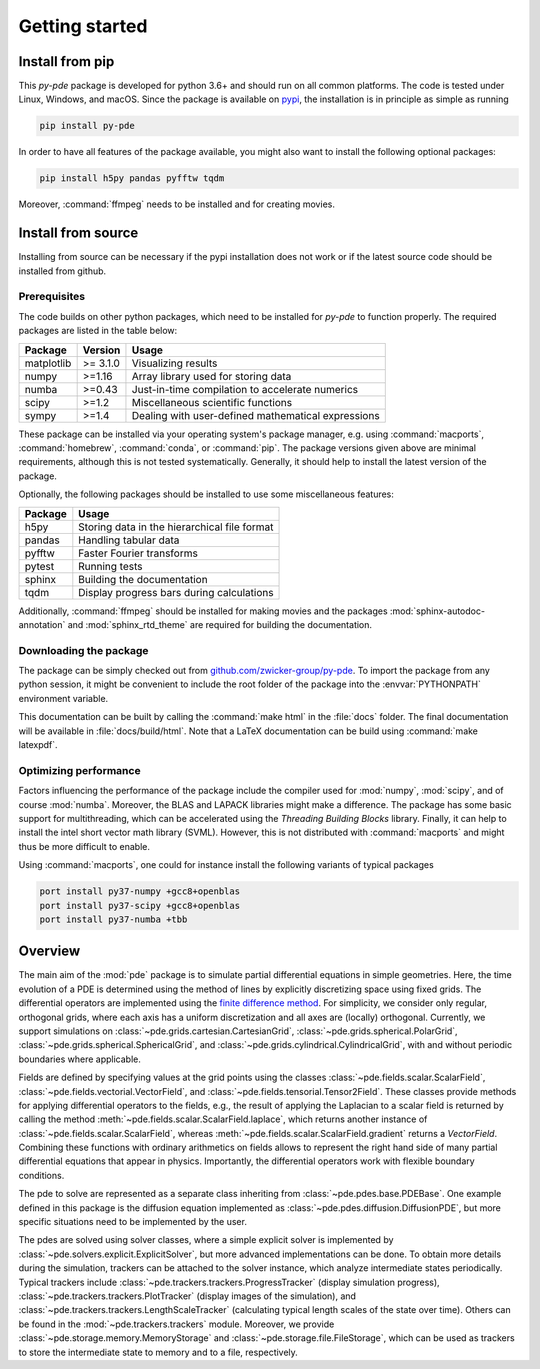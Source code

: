 Getting started
===============

Install from pip
^^^^^^^^^^^^^^^^

This `py-pde` package is developed for python 3.6+ and should run on all
common platforms.
The code is tested under Linux, Windows, and macOS.
Since the package is available on `pypi <https://pypi.org/project/py-pde/>`_,
the installation is in principle as simple as running

.. code-block:: bash

    pip install py-pde
    
    

In order to have all features of the package available, you might also want to 
install the following optional packages:

.. code-block:: bash

	pip install h5py pandas pyfftw tqdm

Moreover, :command:`ffmpeg` needs to be installed and for creating movies.    
    

Install from source
^^^^^^^^^^^^^^^^^^^
Installing from source can be necessary if the pypi installation does not work
or if the latest source code should be installed from github.


Prerequisites
-------------

The code builds on other python packages, which need to be installed for
`py-pde` to function properly.
The required packages are listed in the table below:

===========  ========= =========
Package      Version   Usage 
===========  ========= =========
matplotlib   >= 3.1.0  Visualizing results
numpy        >=1.16    Array library used for storing data
numba        >=0.43    Just-in-time compilation to accelerate numerics
scipy        >=1.2     Miscellaneous scientific functions
sympy        >=1.4     Dealing with user-defined mathematical expressions
===========  ========= =========

These package can be installed via your operating system's package manager, e.g.
using :command:`macports`, :command:`homebrew`, :command:`conda`, or
:command:`pip`.
The package versions given above are minimal requirements, although
this is not tested systematically. Generally, it should help to install the
latest version of the package.  

Optionally, the following packages should be installed to use some miscellaneous
features:

===========  =========
Package      Usage                                      
===========  =========
h5py         Storing data in the hierarchical file format
pandas       Handling tabular data
pyfftw       Faster Fourier transforms
pytest       Running tests
sphinx       Building the documentation
tqdm         Display progress bars during calculations
===========  =========

Additionally, :command:`ffmpeg` should be installed for making movies and the
packages :mod:`sphinx-autodoc-annotation` and :mod:`sphinx_rtd_theme` are
required for building the documentation.


Downloading the package
-----------------------

The package can be simply checked out from
`github.com/zwicker-group/py-pde <https://github.com/zwicker-group/py-pde>`_.
To import the package from any python session, it might be convenient to include
the root folder of the package into the :envvar:`PYTHONPATH` environment variable.

This documentation can be built by calling the :command:`make html` in the
:file:`docs` folder.
The final documentation will be available in :file:`docs/build/html`.
Note that a LaTeX documentation can be build using :command:`make latexpdf`.



Optimizing performance
-----------------------

Factors influencing the performance of the package include the compiler used for
:mod:`numpy`, :mod:`scipy`, and of course :mod:`numba`.
Moreover, the BLAS and LAPACK libraries might make a difference.
The package has some basic support for multithreading, which can be accelerated
using the `Threading Building Blocks` library.
Finally, it can help to install the intel short vector math library (SVML).
However, this is not distributed with :command:`macports` and might thus be more
difficult to enable. 

Using :command:`macports`, one could for instance install the following variants
of typical packages

.. code-block:: bash

	port install py37-numpy +gcc8+openblas
	port install py37-scipy +gcc8+openblas
	port install py37-numba +tbb
	
	
Overview
^^^^^^^^

The main aim of the :mod:`pde` package is to simulate partial differential
equations in simple geometries.
Here, the time evolution of a PDE is determined using the method of lines by
explicitly discretizing space using fixed grids.
The differential operators are implemented using the `finite difference method
<https://en.wikipedia.org/wiki/Finite_difference_method>`_.
For simplicity, we consider only regular, orthogonal grids, where each axis has
a uniform discretization and all axes are (locally) orthogonal.
Currently, we support simulations on  
:class:`~pde.grids.cartesian.CartesianGrid`,
:class:`~pde.grids.spherical.PolarGrid`,
:class:`~pde.grids.spherical.SphericalGrid`, and 
:class:`~pde.grids.cylindrical.CylindricalGrid`,
with and without periodic boundaries where applicable.

Fields are defined by specifying values at the grid points using the classes
:class:`~pde.fields.scalar.ScalarField`,
:class:`~pde.fields.vectorial.VectorField`, and
:class:`~pde.fields.tensorial.Tensor2Field`.
These classes provide methods for applying differential operators to the fields, 
e.g., the result of applying the Laplacian to a scalar field is returned by
calling the method :meth:`~pde.fields.scalar.ScalarField.laplace`, which
returns another instance of :class:`~pde.fields.scalar.ScalarField`, whereas
:meth:`~pde.fields.scalar.ScalarField.gradient` returns a `VectorField`.
Combining these functions with ordinary arithmetics on fields allows to
represent the right hand side of many partial differential equations that appear
in physics.
Importantly, the differential operators work with flexible boundary conditions. 

The pde to solve are represented as a separate class inheriting from 
:class:`~pde.pdes.base.PDEBase`.
One example defined in this package is the diffusion equation implemented as
:class:`~pde.pdes.diffusion.DiffusionPDE`, but more specific situations need to
be implemented by the user.

The pdes are solved using solver classes, where a simple explicit solver is
implemented by :class:`~pde.solvers.explicit.ExplicitSolver`, but more advanced
implementations can be done. 
To obtain more details during the simulation, trackers can be attached to the
solver instance, which analyze intermediate states periodically. Typical
trackers include
:class:`~pde.trackers.trackers.ProgressTracker` (display simulation progress),
:class:`~pde.trackers.trackers.PlotTracker` (display images of the simulation),
and :class:`~pde.trackers.trackers.LengthScaleTracker` (calculating
typical length scales of the state over time).
Others can be found in the :mod:`~pde.trackers.trackers` module.
Moreover, we provide :class:`~pde.storage.memory.MemoryStorage` and
:class:`~pde.storage.file.FileStorage`, which can be used as trackers
to store the intermediate state to memory and to a file, respectively. 

